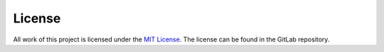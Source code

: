 License
=============
All work of this project is licensed under the `MIT License <https://en.wikipedia.org/wiki/MIT_License>`_.
The license can be found in the GitLab repository.
